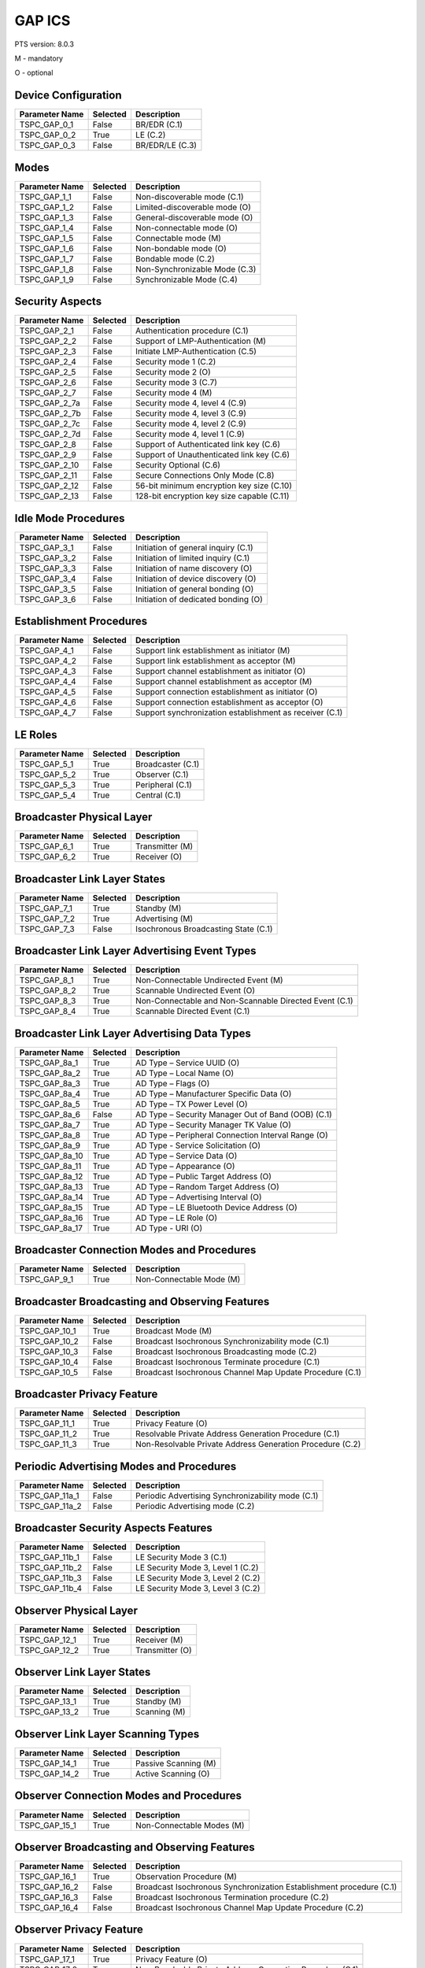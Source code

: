 .. _gap-pics:

GAP ICS
*******

PTS version: 8.0.3

M - mandatory

O - optional


Device Configuration
====================

============== ======== ===============
Parameter Name Selected Description
============== ======== ===============
TSPC_GAP_0_1   False    BR/EDR (C.1)
TSPC_GAP_0_2   True     LE (C.2)
TSPC_GAP_0_3   False    BR/EDR/LE (C.3)
============== ======== ===============

Modes
=====

============== ======== =============================
Parameter Name Selected Description
============== ======== =============================
TSPC_GAP_1_1   False    Non-discoverable mode (C.1)
TSPC_GAP_1_2   False    Limited-discoverable mode (O)
TSPC_GAP_1_3   False    General-discoverable mode (O)
TSPC_GAP_1_4   False    Non-connectable mode (O)
TSPC_GAP_1_5   False    Connectable mode (M)
TSPC_GAP_1_6   False    Non-bondable mode (O)
TSPC_GAP_1_7   False    Bondable mode (C.2)
TSPC_GAP_1_8   False    Non-Synchronizable Mode (C.3)
TSPC_GAP_1_9   False    Synchronizable Mode (C.4)
============== ======== =============================

Security Aspects
================

============== ======== ==========================================
Parameter Name Selected Description
============== ======== ==========================================
TSPC_GAP_2_1   False    Authentication procedure (C.1)
TSPC_GAP_2_2   False    Support of LMP-Authentication (M)
TSPC_GAP_2_3   False    Initiate LMP-Authentication (C.5)
TSPC_GAP_2_4   False    Security mode 1 (C.2)
TSPC_GAP_2_5   False    Security mode 2 (O)
TSPC_GAP_2_6   False    Security mode 3 (C.7)
TSPC_GAP_2_7   False    Security mode 4 (M)
TSPC_GAP_2_7a  False    Security mode 4, level 4 (C.9)
TSPC_GAP_2_7b  False    Security mode 4, level 3 (C.9)
TSPC_GAP_2_7c  False    Security mode 4, level 2 (C.9)
TSPC_GAP_2_7d  False    Security mode 4, level 1 (C.9)
TSPC_GAP_2_8   False    Support of Authenticated link key (C.6)
TSPC_GAP_2_9   False    Support of Unauthenticated link key (C.6)
TSPC_GAP_2_10  False    Security Optional (C.6)
TSPC_GAP_2_11  False    Secure Connections Only Mode (C.8)
TSPC_GAP_2_12  False    56-bit minimum encryption key size (C.10)
TSPC_GAP_2_13  False    128-bit encryption key size capable (C.11)
============== ======== ==========================================

Idle Mode Procedures
====================

============== ======== ===================================
Parameter Name Selected Description
============== ======== ===================================
TSPC_GAP_3_1   False    Initiation of general inquiry (C.1)
TSPC_GAP_3_2   False    Initiation of limited inquiry (C.1)
TSPC_GAP_3_3   False    Initiation of name discovery (O)
TSPC_GAP_3_4   False    Initiation of device discovery (O)
TSPC_GAP_3_5   False    Initiation of general bonding (O)
TSPC_GAP_3_6   False    Initiation of dedicated bonding (O)
============== ======== ===================================

Establishment Procedures
========================

============== ======== =======================================================
Parameter Name Selected Description
============== ======== =======================================================
TSPC_GAP_4_1   False    Support link establishment as initiator (M)
TSPC_GAP_4_2   False    Support link establishment as acceptor (M)
TSPC_GAP_4_3   False    Support channel establishment as initiator (O)
TSPC_GAP_4_4   False    Support channel establishment as acceptor (M)
TSPC_GAP_4_5   False    Support connection establishment as initiator (O)
TSPC_GAP_4_6   False    Support connection establishment as acceptor (O)
TSPC_GAP_4_7   False    Support synchronization establishment as receiver (C.1)
============== ======== =======================================================

LE Roles
========

============== ======== =================
Parameter Name Selected Description
============== ======== =================
TSPC_GAP_5_1   True     Broadcaster (C.1)
TSPC_GAP_5_2   True     Observer (C.1)
TSPC_GAP_5_3   True     Peripheral (C.1)
TSPC_GAP_5_4   True     Central (C.1)
============== ======== =================

Broadcaster Physical Layer
==========================

============== ======== ===============
Parameter Name Selected Description
============== ======== ===============
TSPC_GAP_6_1   True     Transmitter (M)
TSPC_GAP_6_2   True     Receiver (O)
============== ======== ===============

Broadcaster Link Layer States
=============================

============== ======== ====================================
Parameter Name Selected Description
============== ======== ====================================
TSPC_GAP_7_1   True     Standby (M)
TSPC_GAP_7_2   True     Advertising (M)
TSPC_GAP_7_3   False    Isochronous Broadcasting State (C.1)
============== ======== ====================================

Broadcaster Link Layer Advertising Event Types
==============================================

============== ======== ======================================================
Parameter Name Selected Description
============== ======== ======================================================
TSPC_GAP_8_1   True     Non-Connectable Undirected Event (M)
TSPC_GAP_8_2   True     Scannable Undirected Event (O)
TSPC_GAP_8_3   True     Non-Connectable and Non-Scannable Directed Event (C.1)
TSPC_GAP_8_4   True     Scannable Directed Event (C.1)
============== ======== ======================================================

Broadcaster Link Layer Advertising Data Types
=============================================

============== ======== ==================================================
Parameter Name Selected Description
============== ======== ==================================================
TSPC_GAP_8a_1  True     AD Type – Service UUID (O)
TSPC_GAP_8a_2  True     AD Type – Local Name (O)
TSPC_GAP_8a_3  True     AD Type – Flags (O)
TSPC_GAP_8a_4  True     AD Type – Manufacturer Specific Data (O)
TSPC_GAP_8a_5  True     AD Type – TX Power Level (O)
TSPC_GAP_8a_6  False    AD Type – Security Manager Out of Band (OOB) (C.1)
TSPC_GAP_8a_7  True     AD Type – Security Manager TK Value (O)
TSPC_GAP_8a_8  True     AD Type – Peripheral Connection Interval Range (O)
TSPC_GAP_8a_9  True     AD Type - Service Solicitation (O)
TSPC_GAP_8a_10 True     AD Type – Service Data (O)
TSPC_GAP_8a_11 True     AD Type – Appearance (O)
TSPC_GAP_8a_12 True     AD Type – Public Target Address (O)
TSPC_GAP_8a_13 True     AD Type – Random Target Address (O)
TSPC_GAP_8a_14 True     AD Type – Advertising Interval (O)
TSPC_GAP_8a_15 True     AD Type – LE Bluetooth Device Address (O)
TSPC_GAP_8a_16 True     AD Type – LE Role (O)
TSPC_GAP_8a_17 True     AD Type - URI (O)
============== ======== ==================================================

Broadcaster Connection Modes and Procedures
===========================================

============== ======== ========================
Parameter Name Selected Description
============== ======== ========================
TSPC_GAP_9_1   True     Non-Connectable Mode (M)
============== ======== ========================

Broadcaster Broadcasting and Observing Features
===============================================

============== ======== ========================================================
Parameter Name Selected Description
============== ======== ========================================================
TSPC_GAP_10_1  True     Broadcast Mode (M)
TSPC_GAP_10_2  False    Broadcast Isochronous Synchronizability mode (C.1)
TSPC_GAP_10_3  False    Broadcast Isochronous Broadcasting mode (C.2)
TSPC_GAP_10_4  False    Broadcast Isochronous Terminate procedure (C.1)
TSPC_GAP_10_5  False    Broadcast Isochronous Channel Map Update Procedure (C.1)
============== ======== ========================================================

Broadcaster Privacy Feature
===========================

============== ======== =========================================================
Parameter Name Selected Description
============== ======== =========================================================
TSPC_GAP_11_1  True     Privacy Feature (O)
TSPC_GAP_11_2  True     Resolvable Private Address Generation Procedure (C.1)
TSPC_GAP_11_3  True     Non-Resolvable Private Address Generation Procedure (C.2)
============== ======== =========================================================

Periodic Advertising Modes and Procedures
=========================================

============== ======== =================================================
Parameter Name Selected Description
============== ======== =================================================
TSPC_GAP_11a_1 False    Periodic Advertising Synchronizability mode (C.1)
TSPC_GAP_11a_2 False    Periodic Advertising mode (C.2)
============== ======== =================================================

Broadcaster Security Aspects Features
=====================================

============== ======== =================================
Parameter Name Selected Description
============== ======== =================================
TSPC_GAP_11b_1 False    LE Security Mode 3 (C.1)
TSPC_GAP_11b_2 False    LE Security Mode 3, Level 1 (C.2)
TSPC_GAP_11b_3 False    LE Security Mode 3, Level 2 (C.2)
TSPC_GAP_11b_4 False    LE Security Mode 3, Level 3 (C.2)
============== ======== =================================

Observer Physical Layer
=======================

============== ======== ===============
Parameter Name Selected Description
============== ======== ===============
TSPC_GAP_12_1  True     Receiver (M)
TSPC_GAP_12_2  True     Transmitter (O)
============== ======== ===============

Observer Link Layer States
==========================

============== ======== ============
Parameter Name Selected Description
============== ======== ============
TSPC_GAP_13_1  True     Standby (M)
TSPC_GAP_13_2  True     Scanning (M)
============== ======== ============

Observer Link Layer Scanning Types
==================================

============== ======== ====================
Parameter Name Selected Description
============== ======== ====================
TSPC_GAP_14_1  True     Passive Scanning (M)
TSPC_GAP_14_2  True     Active Scanning (O)
============== ======== ====================

Observer Connection Modes and Procedures
========================================

============== ======== =========================
Parameter Name Selected Description
============== ======== =========================
TSPC_GAP_15_1  True     Non-Connectable Modes (M)
============== ======== =========================

Observer Broadcasting and Observing Features
============================================

============== ======== ===================================================================
Parameter Name Selected Description
============== ======== ===================================================================
TSPC_GAP_16_1  True     Observation Procedure (M)
TSPC_GAP_16_2  False    Broadcast Isochronous Synchronization Establishment procedure (C.1)
TSPC_GAP_16_3  False    Broadcast Isochronous Termination procedure (C.2)
TSPC_GAP_16_4  False    Broadcast Isochronous Channel Map Update Procedure (C.2)
============== ======== ===================================================================

Observer Privacy Feature
========================

============== ======== =========================================================
Parameter Name Selected Description
============== ======== =========================================================
TSPC_GAP_17_1  True     Privacy Feature (O)
TSPC_GAP_17_2  True     Non-Resolvable Private Address Generation Procedure (C.1)
TSPC_GAP_17_3  True     Resolvable Private Address Resolution Procedure (O)
TSPC_GAP_17_4  True     Resolvable Private Address Generation Procedure (C.2)
============== ======== =========================================================

Periodic Advertising Modes and Procedures
=========================================

============== ======== =============================================================================================================
Parameter Name Selected Description
============== ======== =============================================================================================================
TSPC_GAP_17a_1 False    Periodic Advertising Synchronization Establishment procedure without listening for periodic advertising (C.1)
TSPC_GAP_17a_2 False    Periodic Advertising Synchronization Establishment procedure with listening for periodic advertising (C.1)
============== ======== =============================================================================================================

Observer Security Aspects Features
==================================

============== ======== =================================
Parameter Name Selected Description
============== ======== =================================
TSPC_GAP_17b_1 False    LE Security Mode 3 (C.1)
TSPC_GAP_17b_2 False    LE Security Mode 3, Level 1 (C.2)
TSPC_GAP_17b_3 False    LE Security Mode 3, Level 2 (C.2)
TSPC_GAP_17b_4 False    LE Security Mode 3, Level 3 (C.2)
============== ======== =================================

Peripheral Physical Layer
=========================

============== ======== ===============
Parameter Name Selected Description
============== ======== ===============
TSPC_GAP_18_1  True     Transmitter (M)
TSPC_GAP_18_2  True     Receiver (M)
============== ======== ===============

Peripheral Link Layer States
============================

============== ======== ===============================
Parameter Name Selected Description
============== ======== ===============================
TSPC_GAP_19_1  True     Standby (M)
TSPC_GAP_19_2  True     Advertising (M)
TSPC_GAP_19_3  True     Connection, Peripheral Role (M)
============== ======== ===============================

Peripheral Link Layer Advertising Event Types
=============================================

============== ======== ======================================================
Parameter Name Selected Description
============== ======== ======================================================
TSPC_GAP_20_1  True     Connectable and Scannable Undirected Event (M)
TSPC_GAP_20_2  True     Connectable Directed Event (O)
TSPC_GAP_20_3  True     Non-Connectable and Non-Scannable Undirected Event (O)
TSPC_GAP_20_4  True     Scannable Undirected Event (O)
TSPC_GAP_20_5  True     Connectable Undirected Event (C.1)
TSPC_GAP_20_6  True     Non-Connectable and Non-Scannable Directed Event (C.1)
TSPC_GAP_20_7  True     Scannable Directed Event (C.1)
============== ======== ======================================================

Peripheral Link Layer Advertising Data Types
============================================

=============== ======== ====================================================
Parameter Name  Selected Description
=============== ======== ====================================================
TSPC_GAP_20A_1  True     AD Type – Service UUID (C.1)
TSPC_GAP_20A_2  True     AD Type – Local Name (C.1)
TSPC_GAP_20A_3  True     AD Type – Flags (C.2)
TSPC_GAP_20A_4  True     AD Type – Manufacturer Specific Data (C.1)
TSPC_GAP_20A_5  True     AD Type – TX Power Level (C.1)
TSPC_GAP_20A_6  False    AD Type – Security Manager Out of Band (OOB) (C.3)
TSPC_GAP_20A_7  True     AD Type – Security Manager TK Value (C.1)
TSPC_GAP_20A_8  True     AD Type – Peripheral Connection Interval Range (C.1)
TSPC_GAP_20A_9  True     AD Type – Service Solicitation (C.1)
TSPC_GAP_20A_10 True     AD Type – Service Data (C.1)
TSPC_GAP_20A_11 True     AD Type – Appearance (C.1)
TSPC_GAP_20A_12 True     AD Type – Public Target Address (C.1)
TSPC_GAP_20A_13 True     AD Type – Random Target Address (C.1)
TSPC_GAP_20A_14 True     AD Type – Advertising Interval (C.1)
TSPC_GAP_20A_15 True     AD Type – LE Bluetooth Device Address (C.1)
TSPC_GAP_20A_16 True     AD Type – LE Role (C.1)
TSPC_GAP_20A_17 True     AD Type – URI (O)
=============== ======== ====================================================

Peripheral Link Layer Control Procedures
========================================

============== ======== =====================================================
Parameter Name Selected Description
============== ======== =====================================================
TSPC_GAP_21_1  True     Connection Update Procedure (M)
TSPC_GAP_21_2  True     Channel Map Update Procedure (M)
TSPC_GAP_21_3  True     Encryption Procedure (O)
TSPC_GAP_21_4  True     Central Initiated Feature Exchange Procedure (M)
TSPC_GAP_21_5  True     Version Exchange Procedure (M)
TSPC_GAP_21_6  True     Termination Procedure (M)
TSPC_GAP_21_7  True     LE Ping Procedure (O)
TSPC_GAP_21_8  True     Peripheral Initiated Feature Exchange Procedure (C.1)
TSPC_GAP_21_9  True     Connection Parameter Request Procedure (O)
TSPC_GAP_21_10 True     Data Length Update Procedure (O)
TSPC_GAP_21_11 True     PHY Update Procedure (C.2)
TSPC_GAP_21_12 False    Minimum Number Of Used Channels Procedure (C.2)
============== ======== =====================================================

Peripheral Discovery Modes and Procedures
=========================================

============== ======== ===============================
Parameter Name Selected Description
============== ======== ===============================
TSPC_GAP_22_1  True     Non-Discoverable Mode (M)
TSPC_GAP_22_2  True     Limited Discoverable Mode (O)
TSPC_GAP_22_3  True     General Discoverable Mode (C.1)
TSPC_GAP_22_4  True     Name Discovery Procedure (O)
============== ======== ===============================

Peripheral Connection Modes and Procedures
==========================================

============== ======== ========================================================
Parameter Name Selected Description
============== ======== ========================================================
TSPC_GAP_23_1  True     Non-Connectable Mode (M)
TSPC_GAP_23_2  False    Directed Connectable Mode (O)
TSPC_GAP_23_3  True     Undirected Connectable Mode (M)
TSPC_GAP_23_4  True     Connection Parameter Update Procedure (O)
TSPC_GAP_23_5  True     Terminate Connection Procedure (M)
TSPC_GAP_23_6  False    Connected Isochronous Stream Request procedure (C.1)
TSPC_GAP_23_7  False    Connected Isochronous Stream Termination procedure (C.1)
============== ======== ========================================================

Peripheral Bonding Modes and Procedures
=======================================

============== ======== =====================
Parameter Name Selected Description
============== ======== =====================
TSPC_GAP_24_1  True     Non-Bondable Mode (M)
TSPC_GAP_24_2  True     Bondable Mode (O)
TSPC_GAP_24_3  True     Bonding Procedure (O)
TSPC_GAP_24_4  True     Multiple Bonds (C.1)
============== ======== =====================

Peripheral Security Aspects Features
====================================

============== ======== ==================================================================================================
Parameter Name Selected Description
============== ======== ==================================================================================================
TSPC_GAP_25_1  True     Security Mode 1 (O)
TSPC_GAP_25_2  True     Security Mode 2 (O)
TSPC_GAP_25_3  True     Authentication Procedure (O)
TSPC_GAP_25_4  True     Authorization Procedure (O)
TSPC_GAP_25_5  True     Connection Data Signing Procedure (O)
TSPC_GAP_25_6  True     Authenticate Signed Data Procedure (O)
TSPC_GAP_25_7  True     Authenticated Pairing (LE security mode 1 level 3) (C.1)
TSPC_GAP_25_8  True     Unauthenticated Pairing (LE security mode 1 level 2) (C.1)
TSPC_GAP_25_9  True     LE Security Mode 1 Level 4 (C.3)
TSPC_GAP_25_10 True     Secure Connections Only Mode (C.4)
TSPC_GAP_25_11 False    Unauthenticated Pairing (LE security mode 1 level 2) with LE Secure Connections Pairing only (C.3)
TSPC_GAP_25_12 False    Authenticated Pairing (LE security mode 1 level 3) with LE Secure Connections Pairing only (C.3)
TSPC_GAP_25_13 True     Minimum 128 Bit entropy key (C.5)
============== ======== ==================================================================================================

Peripheral Privacy Feature
==========================

============== ======== =======================================================
Parameter Name Selected Description
============== ======== =======================================================
TSPC_GAP_26_1  True     Privacy Feature (O)
TSPC_GAP_26_2  True     Non-Resolvable Private Address Generation Procedure (O)
TSPC_GAP_26_3  True     Resolvable Private Address Generation Procedure (C.1)
TSPC_GAP_26_4  True     Resolvable Private Address Resolution Procedure (C.1)
============== ======== =======================================================

Peripheral GAP Characteristics
==============================

============== ======== ==============================================
Parameter Name Selected Description
============== ======== ==============================================
TSPC_GAP_27_1  True     Device Name (M)
TSPC_GAP_27_2  True     Appearance (M)
TSPC_GAP_27_5  True     Peripheral Preferred Connection Parameters (O)
TSPC_GAP_27_6  True     Writeable Device Name (O)
TSPC_GAP_27_7  False    Writeable Appearance (O)
TSPC_GAP_27_9  True     Central Address Resolution (C.1)
============== ======== ==============================================

Periodic Advertising Modes and Procedures
=========================================

============== ======== ===================================================================================================================================
Parameter Name Selected Description
============== ======== ===================================================================================================================================
TSPC_GAP_27a_1 False    Periodic Advertising Synchronization Transfer procedure (C.1)
TSPC_GAP_27a_2 False    Periodic Advertising Synchronization Establishment procedure over an LE connection without listening for periodic advertising (C.2)
TSPC_GAP_27a_3 False    Periodic Advertising Synchronization Establishment procedure over an LE connection with listening for periodic advertising (C.3)
============== ======== ===================================================================================================================================

Central Physical Layer
======================

============== ======== ===============
Parameter Name Selected Description
============== ======== ===============
TSPC_GAP_28_1  True     Transmitter (M)
TSPC_GAP_28_2  True     Receiver (M)
============== ======== ===============

Central Link Layer States
=========================

============== ======== ============================
Parameter Name Selected Description
============== ======== ============================
TSPC_GAP_29_1  True     Standby (M)
TSPC_GAP_29_2  True     Scanning (M)
TSPC_GAP_29_3  True     Initiating (M)
TSPC_GAP_29_4  True     Connection, Central Role (M)
============== ======== ============================

Central Link Layer Scanning Types
=================================

============== ======== =====================
Parameter Name Selected Description
============== ======== =====================
TSPC_GAP_30_1  True     Passive Scanning (O)
TSPC_GAP_30_2  True     Active Scanning (C.1)
============== ======== =====================

Central Link Layer Control Procedures
=====================================

============== ======== =====================================================
Parameter Name Selected Description
============== ======== =====================================================
TSPC_GAP_31_1  True     Connection Update Procedure (M)
TSPC_GAP_31_2  True     Channel Map Update Procedure (M)
TSPC_GAP_31_3  True     Encryption Procedure (O)
TSPC_GAP_31_4  True     Central Initiated Feature Exchange Procedure (M)
TSPC_GAP_31_5  True     Version Exchange Procedure (M)
TSPC_GAP_31_6  True     Termination Procedure (M)
TSPC_GAP_31_7  False    LE Ping Procedure (O)
TSPC_GAP_31_8  True     Peripheral Initiated Feature Exchange Procedure (C.1)
TSPC_GAP_31_9  True     Connection Parameter Request Procedure (O)
TSPC_GAP_31_10 True     Data Length Update Procedure (O)
TSPC_GAP_31_11 True     PHY Update Procedure (C.2)
TSPC_GAP_31_12 False    Minimum Number Of Used Channels Procedure (C.2)
============== ======== =====================================================

Central Discovery Modes and Procedures
======================================

============== ======== ===============================
Parameter Name Selected Description
============== ======== ===============================
TSPC_GAP_32_1  True     Limited Discovery Procedure (O)
TSPC_GAP_32_2  True     General Discovery Procedure (M)
TSPC_GAP_32_3  True     Name Discovery Procedure (O)
============== ======== ===============================

Central Connection Modes and Procedures
=======================================

============== ======== ========================================================
Parameter Name Selected Description
============== ======== ========================================================
TSPC_GAP_33_1  True     Auto Connection Establishment Procedure (O)
TSPC_GAP_33_2  True     General Connection Establishment Procedure (O)
TSPC_GAP_33_3  False    Selective Connection Establishment Procedure (O)
TSPC_GAP_33_4  True     Selective Connection Establishment Procedure (M)
TSPC_GAP_33_5  True     Connection Parameter Update Procedure (M)
TSPC_GAP_33_6  True     Terminate Connection Procedure (M)
TSPC_GAP_33_7  False    Connected Isochronous Stream Creation procedure (C.1)
TSPC_GAP_33_8  False    Connected Isochronous Stream Termination procedure (C.1)
============== ======== ========================================================

Central Bonding Modes and Procedures
====================================

============== ======== =====================
Parameter Name Selected Description
============== ======== =====================
TSPC_GAP_34_1  True     Non-Bondable Mode (M)
TSPC_GAP_34_2  True     Bondable Mode (O)
TSPC_GAP_34_3  True     Bonding Procedure (O)
============== ======== =====================

Central Security Features
=========================

============== ======== ==================================================================================================
Parameter Name Selected Description
============== ======== ==================================================================================================
TSPC_GAP_35_1  True     Security Mode 1 (O)
TSPC_GAP_35_2  True     Security Mode 2 (O)
TSPC_GAP_35_3  True     Authentication Procedure (O)
TSPC_GAP_35_4  False    Authorization Procedure (O)
TSPC_GAP_35_5  True     Connection Data Signing Procedure (O)
TSPC_GAP_35_6  True     Authenticate Signed Data Procedure (O)
TSPC_GAP_35_7  True     Authenticated Pairing (LE security mode 1 level 3) (C.1)
TSPC_GAP_35_8  True     Unauthenticated Pairing (LE security mode1 level 2) (C.1)
TSPC_GAP_35_9  True     LE Security Mode 1 Level 4 (C.2)
TSPC_GAP_35_10 True     Secure Connections Only Mode (C.3)
TSPC_GAP_35_11 False    Unauthenticated Pairing (LE security mode 1 level 2) with LE Secure Connections Pairing only (C.2)
TSPC_GAP_35_12 False    Authenticated Pairing (LE security mode 1 level 3) with LE Secure Connections Pairing only (C.2)
TSPC_GAP_35_13 True     Minimum 128 Bit entropy key (C.4)
============== ======== ==================================================================================================

Central Privacy Feature
=======================

============== ======== =======================================================
Parameter Name Selected Description
============== ======== =======================================================
TSPC_GAP_36_1  True     Privacy Feature (O)
TSPC_GAP_36_2  True     Non-Resolvable Private Address Generation Procedure (O)
TSPC_GAP_36_3  True     Resolvable Private Address Resolution Procedure (C.1)
TSPC_GAP_36_5  True     Resolvable Private Address Generation Procedure (C.1)
============== ======== =======================================================

Central GAP Characteristics
===========================

============== ======== ================================
Parameter Name Selected Description
============== ======== ================================
TSPC_GAP_37_1  True     Device Name (M)
TSPC_GAP_37_2  True     Appearance (M)
TSPC_GAP_37_3  True     Central Address Resolution (C.1)
============== ======== ================================

Periodic Advertising Modes and Procedures
=========================================

============== ======== ===================================================================================================================================
Parameter Name Selected Description
============== ======== ===================================================================================================================================
TSPC_GAP_37a_1 False    Periodic Advertising Synchronization Transfer procedure (C.1)
TSPC_GAP_37a_2 False    Periodic Advertising Synchronization Establishment procedure over an LE connection without listening for periodic advertising (C.2)
TSPC_GAP_37a_3 False    Periodic Advertising Synchronization Establishment procedure over an LE connection with listening for periodic advertising (C.3)
============== ======== ===================================================================================================================================

BR/EDR/LE Roles
===============

============== ======== =================
Parameter Name Selected Description
============== ======== =================
TSPC_GAP_38_1  False    Broadcaster (C.1)
TSPC_GAP_38_2  False    Observer (C.1)
TSPC_GAP_38_3  False    Peripheral (C.1)
TSPC_GAP_38_4  False    Central (C.1)
============== ======== =================

Central BR/EDR/LE Security Aspects
==================================

============== ======== ===============================================
Parameter Name Selected Description
============== ======== ===============================================
TSPC_GAP_41_1  False    Security Aspects (M)
TSPC_GAP_41_2a False    Derivation of BR/EDR Link Key from LE LTK (C.1)
TSPC_GAP_41_2b False    Derivation of LE LTK from BR/EDR Link Key (C.2)
============== ======== ===============================================

Peripheral BR/EDR/LE Security Aspects
=====================================

============== ======== ===============================================
Parameter Name Selected Description
============== ======== ===============================================
TSPC_GAP_43_1  False    Security Aspects (M)
TSPC_GAP_43_2a False    Derivation of BR/EDR Link Key from LE LTK (C.1)
TSPC_GAP_43_2b False    Derivation of LE LTK from BR/EDR Link Key (C.2)
============== ======== ===============================================

Central Simultaneous BR/EDR and LE Transports
=============================================

============== ======== ================================================================================
Parameter Name Selected Description
============== ======== ================================================================================
TSPC_GAP_44_1  False    Simultaneous BR/EDR and LE Transports – BR/EDR Peripheral to the same device (O)
TSPC_GAP_44_2  False    Simultaneous BR/EDR and LE Transports – BR/EDR Central to the same device (O)
============== ======== ================================================================================

Peripheral Simultaneous BR/EDR and LE Transports
================================================

============== ======== ================================================================================
Parameter Name Selected Description
============== ======== ================================================================================
TSPC_GAP_45_1  False    Simultaneous BR/EDR and LE Transports – BR/EDR Peripheral to the same device (O)
TSPC_GAP_45_2  False    Simultaneous BR/EDR and LE Transports – BR/EDR Central to the same device (O)
============== ======== ================================================================================
